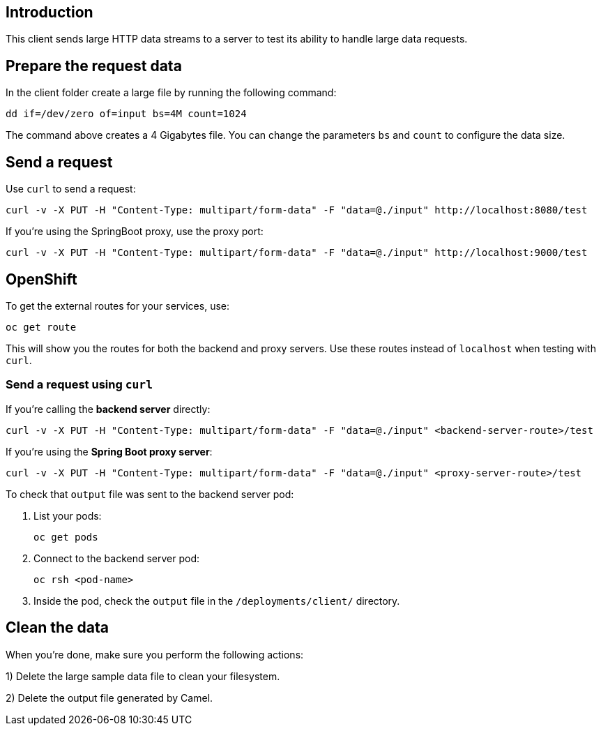 == Introduction


This client sends large HTTP data streams to a server to test its ability to handle large data requests.


== Prepare the request data

In the client folder create a large file by running the following command:

	dd if=/dev/zero of=input bs=4M count=1024

The command above creates a 4 Gigabytes file.
You can change the parameters `bs` and `count` to configure the data size.


== Send a request

Use `curl` to send a request:

	curl -v -X PUT -H "Content-Type: multipart/form-data" -F "data=@./input" http://localhost:8080/test

If you're using the SpringBoot proxy, use the proxy port:

	curl -v -X PUT -H "Content-Type: multipart/form-data" -F "data=@./input" http://localhost:9000/test

== OpenShift

To get the external routes for your services, use:

    oc get route

This will show you the routes for both the backend and proxy servers. Use these routes instead of `localhost` when testing with `curl`.

=== Send a request using `curl`

If you're calling the *backend server* directly:

    curl -v -X PUT -H "Content-Type: multipart/form-data" -F "data=@./input" <backend-server-route>/test

If you're using the *Spring Boot proxy server*:

    curl -v -X PUT -H "Content-Type: multipart/form-data" -F "data=@./input" <proxy-server-route>/test

To check that `output` file was sent to the backend server pod:

. List your pods:

    oc get pods

. Connect to the backend server pod:

    oc rsh <pod-name>

. Inside the pod, check the `output` file in the `/deployments/client/` directory.

== Clean the data

When you're done, make sure you perform the following actions:
 
1) Delete the large sample data file to clean your filesystem.

2) Delete the output file generated by Camel.